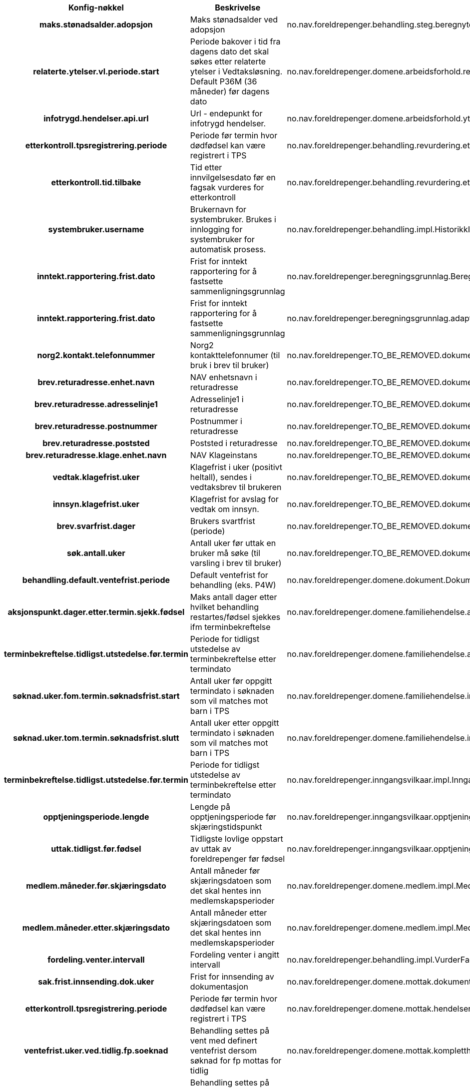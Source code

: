 
[options="header", cols="15h,20,20"]
|===
|Konfig-nøkkel|Beskrivelse|Bruk
|maks.stønadsalder.adopsjon|Maks stønadsalder ved adopsjon|no.nav.foreldrepenger.behandling.steg.beregnytelse.es.BeregneYtelseEngangsstønadStegImpl
|relaterte.ytelser.vl.periode.start|Periode bakover i tid fra dagens dato det skal søkes etter relaterte ytelser i Vedtaksløsning. Default P36M (36 måneder) før dagens dato|no.nav.foreldrepenger.domene.arbeidsforhold.rest.BehandlingRelatertInformasjonApplikasjonTjenesteImpl
|infotrygd.hendelser.api.url|Url - endepunkt for infotrygd hendelser.|no.nav.foreldrepenger.domene.arbeidsforhold.ytelse.infotrygd.hendelse.InfotrygdHendelseTjenesteImpl
|etterkontroll.tpsregistrering.periode|Periode før termin hvor dødfødsel kan være registrert i TPS|no.nav.foreldrepenger.behandling.revurdering.etterkontroll.task.AutomatiskEtterkontrollTask
|etterkontroll.tid.tilbake|Tid etter innvilgelsesdato før en fagsak vurderes for etterkontroll|no.nav.foreldrepenger.behandling.revurdering.etterkontroll.tjeneste.AutomatiskEtterkontrollTjeneste
|systembruker.username|Brukernavn for systembruker.  Brukes i innlogging for systembruker for automatisk prosess.|no.nav.foreldrepenger.behandling.impl.HistorikkInnslagForAksjonspunktEventObserver
|inntekt.rapportering.frist.dato|Frist for inntekt rapportering for å fastsette sammenligningsgrunnlag|no.nav.foreldrepenger.beregningsgrunnlag.BeregningsperiodeTjeneste
|inntekt.rapportering.frist.dato|Frist for inntekt rapportering for å fastsette sammenligningsgrunnlag|no.nav.foreldrepenger.beregningsgrunnlag.adapter.vltilregelmodell.MapInntektsgrunnlagVLTilRegel
|norg2.kontakt.telefonnummer|Norg2 kontakttelefonnumer (til bruk i brev til bruker)|no.nav.foreldrepenger.TO_BE_REMOVED.dokumentbestiller.DokumentDataTjenesteImpl
|brev.returadresse.enhet.navn|NAV enhetsnavn i returadresse|no.nav.foreldrepenger.TO_BE_REMOVED.dokumentbestiller.ReturadresseKonfigurasjon
|brev.returadresse.adresselinje1|Adresselinje1 i returadresse|no.nav.foreldrepenger.TO_BE_REMOVED.dokumentbestiller.ReturadresseKonfigurasjon
|brev.returadresse.postnummer|Postnummer i returadresse|no.nav.foreldrepenger.TO_BE_REMOVED.dokumentbestiller.ReturadresseKonfigurasjon
|brev.returadresse.poststed|Poststed i returadresse|no.nav.foreldrepenger.TO_BE_REMOVED.dokumentbestiller.ReturadresseKonfigurasjon
|brev.returadresse.klage.enhet.navn|NAV Klageinstans|no.nav.foreldrepenger.TO_BE_REMOVED.dokumentbestiller.ReturadresseKonfigurasjon
|vedtak.klagefrist.uker|Klagefrist i uker (positivt heltall), sendes i vedtaksbrev til brukeren|no.nav.foreldrepenger.TO_BE_REMOVED.dokumentbestiller.api.konfig.BrevParametereImpl
|innsyn.klagefrist.uker|Klagefrist for avslag for vedtak om innsyn.|no.nav.foreldrepenger.TO_BE_REMOVED.dokumentbestiller.api.konfig.BrevParametereImpl
|brev.svarfrist.dager|Brukers svartfrist (periode)|no.nav.foreldrepenger.TO_BE_REMOVED.dokumentbestiller.api.konfig.BrevParametereImpl
|søk.antall.uker|Antall uker før uttak en bruker må søke (til varsling i brev til bruker)|no.nav.foreldrepenger.TO_BE_REMOVED.dokumentbestiller.api.konfig.BrevParametereImpl
|behandling.default.ventefrist.periode|Default ventefrist for behandling (eks. P4W)|no.nav.foreldrepenger.domene.dokument.DokumentBestillerTjenesteImpl
|aksjonspunkt.dager.etter.termin.sjekk.fødsel|Maks antall dager etter hvilket behandling restartes/fødsel sjekkes ifm terminbekreftelse|no.nav.foreldrepenger.domene.familiehendelse.aksjonspunkt.BekreftTerminbekreftelseOppdaterer
|terminbekreftelse.tidligst.utstedelse.før.termin|Periode for tidligst utstedelse av terminbekreftelse etter termindato|no.nav.foreldrepenger.domene.familiehendelse.aksjonspunkt.BekreftTerminbekreftelseValidator
|søknad.uker.fom.termin.søknadsfrist.start|Antall uker før oppgitt termindato i søknaden som vil matches mot barn i TPS|no.nav.foreldrepenger.domene.familiehendelse.impl.FamilieHendelseTjenesteImpl
|søknad.uker.tom.termin.søknadsfrist.slutt|Antall uker etter oppgitt termindato i søknaden som vil matches mot barn i TPS|no.nav.foreldrepenger.domene.familiehendelse.impl.FamilieHendelseTjenesteImpl
|terminbekreftelse.tidligst.utstedelse.før.termin|Periode for tidligst utstedelse av terminbekreftelse etter termindato|no.nav.foreldrepenger.inngangsvilkaar.impl.InngangsvilkårOversetter
|opptjeningsperiode.lengde|Lengde på opptjeningsperiode før skjæringstidspunkt|no.nav.foreldrepenger.inngangsvilkaar.opptjeningsperiode.InngangsvilkårOpptjeningsperiode
|uttak.tidligst.før.fødsel|Tidligste lovlige oppstart av uttak av foreldrepenger før fødsel|no.nav.foreldrepenger.inngangsvilkaar.opptjeningsperiode.InngangsvilkårOpptjeningsperiode
|medlem.måneder.før.skjæringsdato|Antall måneder før skjæringsdatoen som det skal hentes inn medlemskapsperioder|no.nav.foreldrepenger.domene.medlem.impl.MedlemskapPerioderTjenesteImpl
|medlem.måneder.etter.skjæringsdato|Antall måneder etter skjæringsdatoen som det skal hentes inn medlemskapsperioder|no.nav.foreldrepenger.domene.medlem.impl.MedlemskapPerioderTjenesteImpl
|fordeling.venter.intervall|Fordeling venter i angitt intervall|no.nav.foreldrepenger.behandling.impl.VurderFagsystemTjenesteImpl
|sak.frist.innsending.dok.uker|Frist for innsending av dokumentasjon|no.nav.foreldrepenger.domene.mottak.dokumentmottak.impl.MottatteDokumentTjenesteImpl
|etterkontroll.tpsregistrering.periode|Periode før termin hvor dødfødsel kan være registrert i TPS|no.nav.foreldrepenger.domene.mottak.hendelser.impl.håndterer.FødselForretningshendelseHåndtererES
|ventefrist.uker.ved.tidlig.fp.soeknad|Behandling settes på vent med definert ventefrist dersom søknad for fp mottas for tidlig|no.nav.foreldrepenger.domene.mottak.kompletthettjeneste.impl.fp.KompletthetssjekkerSøknadFPFørstegangsbehandling
|ventefrist.uker.ved.tidlig.fp.soeknad|Behandling settes på vent med definert ventefrist dersom søknad for fp mottas for tidlig|no.nav.foreldrepenger.domene.mottak.kompletthettjeneste.impl.fp.KompletthetssjekkerSøknadFPRevurdering
|etterkontroll.førsøknad.periode|Periode før søknadsdato hvor det skal etterkontrolleres barn er født|no.nav.foreldrepenger.domene.person.TpsFamilieTjenesteImpl
|etterkontroll.ettertermin.periode|Periode etter termindato hvor det skal etterkontrolleres barn er født|no.nav.foreldrepenger.domene.person.TpsFamilieTjenesteImpl
|aksjonspunkt.dager.etter.termin.sjekk.fødsel|Maks antall dager etter hvilket behandling restartes/fødsel sjekkes ifm terminbekreftelse|no.nav.foreldrepenger.domene.registerinnhenting.RegisterdataEndringshåndtererImpl
|oppdatere.registerdata.tidspunkt|Periode for hvor ofte registerdata skal oppdateres|no.nav.foreldrepenger.domene.registerinnhenting.RegisterdataEndringshåndtererImpl
|etterkontroll.førsøknad.periode|Periode før søknadsdato hvor det skal etterkontrolleres barn er født|no.nav.foreldrepenger.domene.registerinnhenting.RegisterdataInnhenterImpl
|etterkontroll.ettertermin.periode|Periode etter termindato hvor det skal etterkontrolleres barn er født|no.nav.foreldrepenger.domene.registerinnhenting.RegisterdataInnhenterImpl
|opptjeningsperiode.lengde|Lengde på opptjeningsperiode før skjæringstidspunkt|no.nav.foreldrepenger.behandling.impl.SkjæringstidspunktTjenesteImpl
|uttak.tidligst.før.fødsel|Tidligste lovlige oppstart av uttak av foreldrepenger før fødsel|no.nav.foreldrepenger.behandling.impl.SkjæringstidspunktTjenesteImpl
|dato.for.nye.beregningsregler|Dato for nye beregningsregler trer i kraft|no.nav.foreldrepenger.behandling.impl.VurderOmSakSkalTilInfotrygdTjenesteImpl
|søknadfrist.måneder.etter.første.uttaksdag|Søknadsfrist i antall måneder etter første uttaksdag.|no.nav.foreldrepenger.behandling.søknadsfrist.impl.SøknadsfristForeldrepengerTjenesteImpl
|antall.uker.forbeholdt.mor.etter.fødsel|Antall uker forbeholdt mor etter fødsel|no.nav.foreldrepenger.domene.uttak.fastsetteperioder.impl.ArbeidTidslinjeTjenesteImpl
|antall.uker.forbeholdt.mor.etter.fødsel|Antall uker forbeholdt mor etter fødsel|no.nav.foreldrepenger.domene.uttak.kontroller.fakta.omsorg.AksjonspunktUtlederForOmsorg
|application.name|Applikasjonsnavn|no.nav.foreldrepenger.web.app.healthchecks.Selftests
|bruker.gruppenavn.saksbehandler|Gruppenavn for rolle saksbehandler|no.nav.foreldrepenger.web.app.tjenester.behandling.aksjonspunkt.BehandlingsprosessApplikasjonTjenesteImpl
|behandling.default.ventefrist.periode|Default ventefrist for behandling (eks. P4W)|no.nav.foreldrepenger.web.app.tjenester.behandling.aksjonspunkt.BehandlingsutredningApplikasjonTjenesteImpl
|vise.detaljerte.feilmeldinger|Hvis 'true' skal feilmeldinger vises detaljert for saksbehandler|no.nav.foreldrepenger.web.app.tjenester.integrasjonstatus.IntegrasjonstatusRestTjeneste
|rettskilde.url|Url som peker på rettkildene som brukes som beslutningsstøtte|no.nav.foreldrepenger.web.app.tjenester.konfig.KonfigRestTjeneste
|systemrutine.url|Lenke til systemrutiner|no.nav.foreldrepenger.web.app.tjenester.konfig.KonfigRestTjeneste
|bruker.gruppenavn.saksbehandler|Gruppenavn for rolle saksbehandler|no.nav.foreldrepenger.web.app.tjenester.saksbehandler.NavAnsattRestTjeneste
|bruker.gruppenavn.veileder|Gruppenavn for rolle veileder|no.nav.foreldrepenger.web.app.tjenester.saksbehandler.NavAnsattRestTjeneste
|bruker.gruppenavn.beslutter|Gruppenavn for rolle beslutter|no.nav.foreldrepenger.web.app.tjenester.saksbehandler.NavAnsattRestTjeneste
|bruker.gruppenavn.overstyrer|Gruppenavn for rolle overstyrer|no.nav.foreldrepenger.web.app.tjenester.saksbehandler.NavAnsattRestTjeneste
|bruker.gruppenavn.egenansatt|Gruppenavn for rolle egen ansatt|no.nav.foreldrepenger.web.app.tjenester.saksbehandler.NavAnsattRestTjeneste
|bruker.gruppenavn.kode6|Gruppenavn for rolle kode 6|no.nav.foreldrepenger.web.app.tjenester.saksbehandler.NavAnsattRestTjeneste
|bruker.gruppenavn.kode7|Gruppenavn for rolle kode 7|no.nav.foreldrepenger.web.app.tjenester.saksbehandler.NavAnsattRestTjeneste
|OpenIdConnect.issoHost|Servernavn for OIDC innlogging|no.nav.foreldrepenger.web.app.healthchecks.checks.OpenAmIssoHealthCheck
|===



